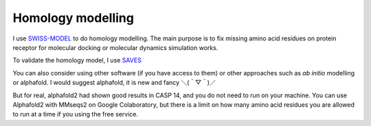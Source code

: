 Homology modelling
==================

I use `SWISS-MODEL <https://swissmodel.expasy.org/>`_ to do homology modelling. The main purpose is to fix missing amino acid residues on protein receptor for molecular docking or molecular dynamics simulation works. 

To validate the homology model, I use `SAVES <https://saves.mbi.ucla.edu/>`_

You can also consider using other software (if you have access to them) or other approaches such as *ab initio* modelling or alphafold. I would suggest alphafold, it is new and fancy ＼(＾▽＾)／

But for real, alphafold2 had shown good results in CASP 14, and you do not need to run on your machine. You can use Alphafold2 with MMseqs2 on Google Colaboratory, but there is a limit on how many amino acid residues you are allowed to run at a time if you using the free service. 
